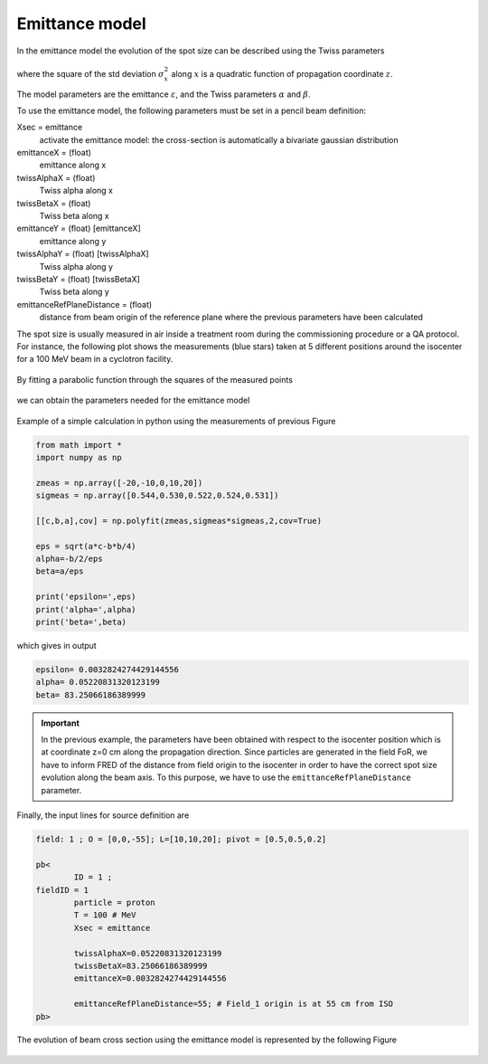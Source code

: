 .. index:: ! emittance model

.. _emittance_model:

Emittance model
------------------------------

In the emittance model the evolution of the spot size can be described using the Twiss parameters

.. figure:: images/sigma2_zeta.png
    :alt: emittance model
    :align: center
    :width: 70%

where the square of the std deviation :math:`\sigma_x^2` along :math:`x`  is a quadratic function of propagation coordinate :math:`z`.

The model parameters are the emittance :math:`\varepsilon`, and the Twiss parameters :math:`\alpha` and :math:`\beta`.

To use the emittance model, the following parameters must be set in a pencil beam definition:

.. index:: emittanceX,twissAlphaX,twissBetaX
.. index:: emittanceY,twissAlphaY,twissBetaY
.. index:: emittanceRefPlaneDistance


Xsec = emittance
	activate the emittance model: the cross-section is automatically a bivariate gaussian distribution

emittanceX = (float)
	emittance along x

twissAlphaX = (float)
	Twiss alpha along x

twissBetaX = (float)
	Twiss beta along x

emittanceY = (float) [emittanceX]
	emittance along y

twissAlphaY = (float) [twissAlphaX]
	Twiss alpha along y

twissBetaY = (float) [twissBetaX]
	Twiss beta along y

emittanceRefPlaneDistance = (float)
	distance from beam origin of the reference plane where the previous parameters have been calculated


The spot size is usually measured in air inside a treatment room during the commissioning procedure or a QA protocol. For instance, the following plot shows the measurements (blue stars) taken at 5 different positions around the isocenter for a 100 MeV beam in a cyclotron facility.

.. figure:: images/spot_size_measurements.png
    :alt: spot size measurements
    :align: center
    :width: 70%

By fitting a parabolic function through the squares of the measured points

.. figure:: images/sigma2_fit_function.png
    :alt: fit function
    :align: center
    :width: 40%

we can obtain the parameters needed for the emittance model

.. figure:: images/fit_to_emittance.png
    :alt: fit to emittance
    :align: center
    :width: 60%

Example of a simple calculation in python using the measurements of previous Figure

.. code-block::

	from math import *
	import numpy as np

	zmeas = np.array([-20,-10,0,10,20])
	sigmeas = np.array([0.544,0.530,0.522,0.524,0.531])

	[[c,b,a],cov] = np.polyfit(zmeas,sigmeas*sigmeas,2,cov=True)

	eps = sqrt(a*c-b*b/4)
	alpha=-b/2/eps
	beta=a/eps

	print('epsilon=',eps)
	print('alpha=',alpha)
	print('beta=',beta)


which gives in output

.. code-block::

	epsilon= 0.0032824274429144556
	alpha= 0.05220831320123199
	beta= 83.25066186389999

.. important::

	In the previous example, the parameters have been obtained with respect to the isocenter position which is at coordinate z=0 cm  along the propagation direction. Since particles are generated in the field FoR, we have to inform FRED of the distance from field origin to the isocenter in order to have the correct spot size evolution along the beam axis. To this purpose, we have to use the ``emittanceRefPlaneDistance`` parameter.


Finally, the input lines for source definition are


.. code-block::

	field: 1 ; O = [0,0,-55]; L=[10,10,20]; pivot = [0.5,0.5,0.2]

	pb<
		ID = 1 ;
        fieldID = 1
		particle = proton
		T = 100 # MeV
		Xsec = emittance

		twissAlphaX=0.05220831320123199
		twissBetaX=83.25066186389999
		emittanceX=0.0032824274429144556

		emittanceRefPlaneDistance=55; # Field_1 origin is at 55 cm from ISO
	pb>


.. figure:: images/Setup_emittance_100MeV.png
    :alt: setup
    :align: center
    :width: 80%



The evolution of beam cross section using the emittance model is represented by the following Figure

.. figure:: images/emittance_long.png
    :alt: emittance xsec
    :align: center
    :width: 80%

